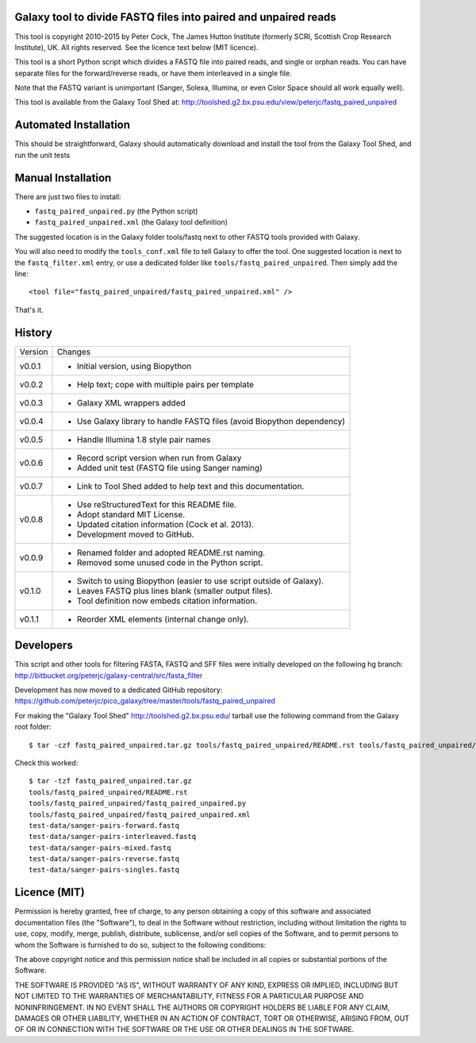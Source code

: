 Galaxy tool to divide FASTQ files into paired and unpaired reads
================================================================

This tool is copyright 2010-2015 by Peter Cock, The James Hutton Institute
(formerly SCRI, Scottish Crop Research Institute), UK. All rights reserved.
See the licence text below (MIT licence).

This tool is a short Python script which divides a FASTQ file into paired
reads, and single or orphan reads. You can have separate files for the
forward/reverse reads, or have them interleaved in a single file.

Note that the FASTQ variant is unimportant (Sanger, Solexa, Illumina, or even
Color Space should all work equally well).

This tool is available from the Galaxy Tool Shed at:
http://toolshed.g2.bx.psu.edu/view/peterjc/fastq_paired_unpaired


Automated Installation
======================

This should be straightforward, Galaxy should automatically download and install
the tool from the Galaxy Tool Shed, and run the unit tests


Manual Installation
===================

There are just two files to install:

* ``fastq_paired_unpaired.py`` (the Python script)
* ``fastq_paired_unpaired.xml`` (the Galaxy tool definition)

The suggested location is in the Galaxy folder tools/fastq next to other FASTQ
tools provided with Galaxy.

You will also need to modify the ``tools_conf.xml`` file to tell Galaxy to offer
the tool. One suggested location is next to the ``fastq_filter.xml`` entry, or use
a dedicated folder like ``tools/fastq_paired_unpaired``. Then simply add the line::

    <tool file="fastq_paired_unpaired/fastq_paired_unpaired.xml" />

That's it.


History
=======

======= ======================================================================
Version Changes
------- ----------------------------------------------------------------------
v0.0.1  - Initial version, using Biopython
v0.0.2  - Help text; cope with multiple pairs per template
v0.0.3  - Galaxy XML wrappers added
v0.0.4  - Use Galaxy library to handle FASTQ files (avoid Biopython dependency)
v0.0.5  - Handle Illumina 1.8 style pair names
v0.0.6  - Record script version when run from Galaxy
        - Added unit test (FASTQ file using Sanger naming)
v0.0.7  - Link to Tool Shed added to help text and this documentation.
v0.0.8  - Use reStructuredText for this README file.
        - Adopt standard MIT License.
        - Updated citation information (Cock et al. 2013).
        - Development moved to GitHub.
v0.0.9  - Renamed folder and adopted README.rst naming.
        - Removed some unused code in the Python script.
v0.1.0  - Switch to using Biopython (easier to use script outside of Galaxy).
        - Leaves FASTQ plus lines blank (smaller output files).
        - Tool definition now embeds citation information.
v0.1.1  - Reorder XML elements (internal change only).
======= ======================================================================


Developers
==========

This script and other tools for filtering FASTA, FASTQ and SFF files were
initially developed on the following hg branch:
http://bitbucket.org/peterjc/galaxy-central/src/fasta_filter

Development has now moved to a dedicated GitHub repository:
https://github.com/peterjc/pico_galaxy/tree/master/tools/fastq_paired_unpaired

For making the "Galaxy Tool Shed" http://toolshed.g2.bx.psu.edu/ tarball use
the following command from the Galaxy root folder::

    $ tar -czf fastq_paired_unpaired.tar.gz tools/fastq_paired_unpaired/README.rst tools/fastq_paired_unpaired/fastq_paired_unpaired.* test-data/sanger-pairs-*.fastq

Check this worked::

    $ tar -tzf fastq_paired_unpaired.tar.gz
    tools/fastq_paired_unpaired/README.rst
    tools/fastq_paired_unpaired/fastq_paired_unpaired.py
    tools/fastq_paired_unpaired/fastq_paired_unpaired.xml
    test-data/sanger-pairs-forward.fastq
    test-data/sanger-pairs-interleaved.fastq
    test-data/sanger-pairs-mixed.fastq
    test-data/sanger-pairs-reverse.fastq
    test-data/sanger-pairs-singles.fastq


Licence (MIT)
=============

Permission is hereby granted, free of charge, to any person obtaining a copy
of this software and associated documentation files (the "Software"), to deal
in the Software without restriction, including without limitation the rights
to use, copy, modify, merge, publish, distribute, sublicense, and/or sell
copies of the Software, and to permit persons to whom the Software is
furnished to do so, subject to the following conditions:

The above copyright notice and this permission notice shall be included in
all copies or substantial portions of the Software.

THE SOFTWARE IS PROVIDED "AS IS", WITHOUT WARRANTY OF ANY KIND, EXPRESS OR
IMPLIED, INCLUDING BUT NOT LIMITED TO THE WARRANTIES OF MERCHANTABILITY,
FITNESS FOR A PARTICULAR PURPOSE AND NONINFRINGEMENT. IN NO EVENT SHALL THE
AUTHORS OR COPYRIGHT HOLDERS BE LIABLE FOR ANY CLAIM, DAMAGES OR OTHER
LIABILITY, WHETHER IN AN ACTION OF CONTRACT, TORT OR OTHERWISE, ARISING FROM,
OUT OF OR IN CONNECTION WITH THE SOFTWARE OR THE USE OR OTHER DEALINGS IN
THE SOFTWARE.
